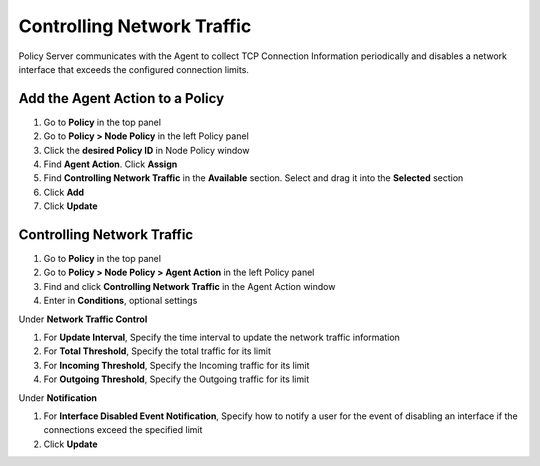 Controlling Network Traffic
===========================

Policy Server communicates with the Agent to collect TCP Connection Information periodically and disables a network interface that exceeds the configured connection limits.

Add the Agent Action to a Policy
--------------------------------

#. Go to **Policy** in the top panel
#. Go to **Policy > Node Policy** in the left Policy panel
#. Click the **desired Policy ID** in Node Policy window
#. Find **Agent Action**. Click **Assign**
#. Find **Controlling Network Traffic** in the **Available** section. Select and drag it into the **Selected** section
#. Click **Add**
#. Click **Update**

Controlling Network Traffic
---------------------------

#. Go to **Policy** in the top panel
#. Go to **Policy > Node Policy > Agent Action** in the left Policy panel
#. Find and click **Controlling Network Traffic** in the Agent Action window
#. Enter in **Conditions**, optional settings

Under **Network Traffic Control**

#. For **Update Interval**, Specify the time interval to update the network traffic information
#. For **Total Threshold**, Specify the total traffic for its limit
#. For **Incoming Threshold**, Specify the Incoming traffic for its limit
#. For **Outgoing Threshold**, Specify the Outgoing traffic for its limit

Under **Notification**

#. For **Interface Disabled Event Notification**, Specify how to notify a user for the event of disabling an interface if the connections exceed the specified limit
#. Click **Update**
